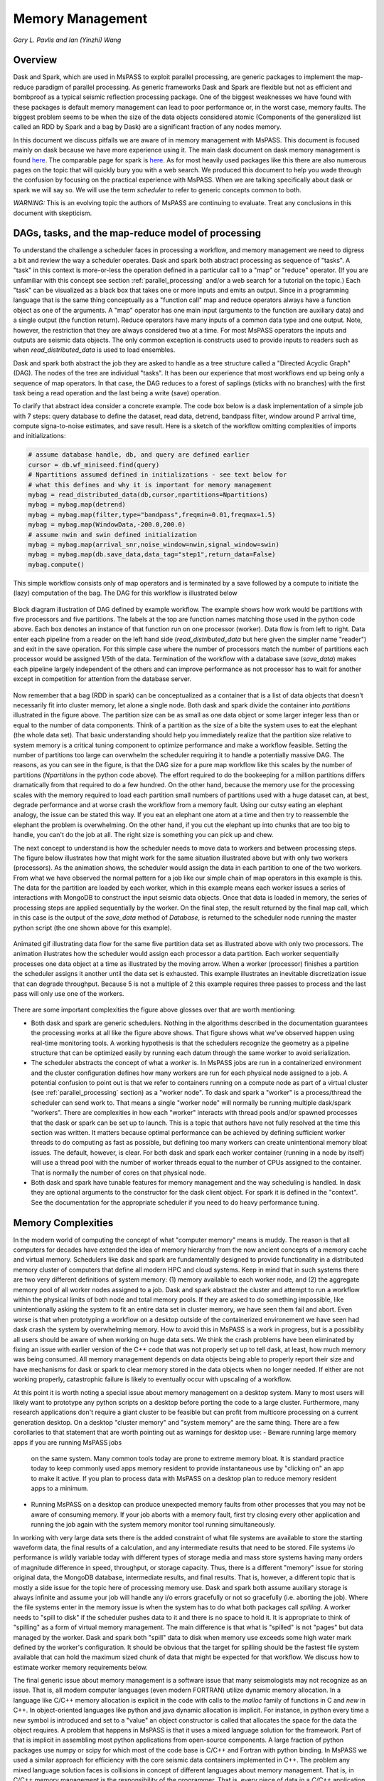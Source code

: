 .. _memory_management:

Memory Management
======================
*Gary L. Pavlis and Ian (Yinzhi) Wang*

Overview
~~~~~~~~~~~

Dask and Spark, which are used in MsPASS to exploit parallel processing,
are generic packages to implement the map-reduce paradigm of parallel processing.
As generic frameworks Dask and Spark are flexible but not as efficient and
bombproof as a typical seismic reflection processing package.   One of the
biggest weaknesses we have found with these packages is default memory management
can lead to poor performance or, in the worst case, memory faults.
The biggest problem seems to be when the size of
the data objects considered atomic (Components of the generalized list called
an RDD by Spark and a bag by Dask) are a significant fraction of any nodes
memory.

In this document we discuss pitfalls we are aware of in
memory management with MsPASS.  This document is focused mainly on dask
because we have more experience using it.
The main dask document on dask memory management is found
`here <https://distributed.dask.org/en/stable/memory.html>`__.
The comparable page for spark is `here <https://spark.apache.org/docs/latest/tuning.html>`__.
As for most heavily used packages like this there are also numerous pages
on the topic that will quickly bury you with a web search.   We produced this
document to help you wade through the confusion by focusing on the practical
experience with MsPASS.  When we are talking specifically about dask or
spark we will say so.  We will use the term `scheduler` to refer to generic
concepts common to both.

*WARNING:*  This is an evolving topic the authors of MsPASS are continuing
to evaluate.   Treat any conclusions in this document with skepticism.



DAGs, tasks, and the map-reduce model of processing
~~~~~~~~~~~~~~~~~~~~~~~~~~~~~~~~~~~~~~~~~~~~~~~~~~~~
To understand the challenge a scheduler faces in processing a workflow,
and memory management we need to digress a bit and review the way a scheduler
operates.
Dask and spark both abstract processing as sequence of "tasks".
A "task" in this context is more-or-less the operation defined in
a particular call to a "map" or "reduce" operator.
(If you are unfamiliar with this concept see section :ref:`parallel_processing`
and/or a web search for a tutorial on the topic.)  Each "task"
can be visualized as a black box that takes one or more inputs and
emits an output.  Since in a programming language that is the same
thing conceptually as a "function call" map and reduce operators always
have a function object as one of the arguments.   A "map" operator
has one main input (arguments to the function
are auxiliary data) and a single output (the function return).
Reduce operators have many inputs of a common
data type and one output.   Note, however, the restriction that
they are always considered two at a time. For most MsPASS operators the inputs and
outputs are seismic data objects.  The only common exception is constructs
used to provide inputs to readers such as when `read_distributed_data`
is used to load ensembles.

Dask and spark both abstract the job they are asked to handle
as a tree structure called a "Directed Acyclic Graph" (DAG).
The nodes of the tree are individual "tasks".  It has been our experience
that most workflows end up being only a sequence of map operators.
In that case, the DAG reduces to a forest of saplings (sticks with no
branches) with the first task being a read operation and the last being
a write (save) operation.

To clarify that abstract idea consider a concrete example.   The
code box below is a dask implementation of a simple job with
7 steps:   query database to define the dataset, read data,
detrend, bandpass filter, window around P arrival time,
compute signa-to-noise estimates, and
save result.   Here is a sketch of the workflow omitting complexities of
imports and initializations:

.. code-block:: python

   # assume database handle, db, and query are defined earlier
   cursor = db.wf_miniseed.find(query)
   # Npartitions assumed defined in initializations - see text below for
   # what this defines and why it is important for memory management
   mybag = read_distributed_data(db,cursor,npartitions=Npartitions)
   mybag = mybag.map(detrend)
   mybag = mybag.map(filter,type="bandpass",freqmin=0.01,freqmax=1.5)
   mybag = mybag.map(WindowData,-200.0,200.0)
   # assume nwin and swin defined initialization
   mybag = mybag.map(arrival_snr,noise_window=nwin,signal_window=swin)
   mybag = mybag.map(db.save_data,data_tag="step1",return_data=False)
   mybag.compute()

This simple workflow consists only of map operators and is terminated by
a save followed by a compute to initiate the (lazy) computation of the bag.
The DAG for this workflow is illustrated below

.. _DAG_figure:

.. figure:: ../_static/figures/MapDAGFigure.png
    :width: 600px
    :align: center

    Block diagram illustration of DAG defined by example workflow.
    The example shows how work would be partitions with five processors
    and five partitions.   The labels at the top are function names
    matching those used in the python code above.   Each box denotes an
    instance of that function run on one processor (worker).   Data flow
    is from left to right.  Data enter each pipeline from a reader on the
    left hand side (`read_distributed_data` but here given the simpler name
    "reader") and exit in the save operation.   For this simple case where the
    number of processors match the number of partitions each processor would
    be assigned 1/5th of the data.  Termination of the workflow with a database
    save (`save_data`) makes each pipeline largely independent of the others and
    can improve performance as not processor has to wait for another except in
    competition for attention from the database server.

Now remember that a bag (RDD in spark) can be conceptualized as a
container that is a list of data objects that doesn't necessarily fit
into cluster memory, let alone
a single node.   Both dask and spark divide the container into
`partitions` illustrated in the figure above.   The partition size can be
as small as one data object or some larger integer less than or equal to the
number of data components.   Think of a partition as the size of a bite
the system uses to eat the elephant (the whole data set).   That basic
understanding should help you immediately realize that the partition
size relative to system memory is a critical tuning component to optimize
performance and make a workflow feasible.   Setting the number of partitions
too large can overwhelm the scheduler requiring it to handle a potentially
massive DAG.  The reasons, as you can see in the figure, is that the DAG
size for a pure map workflow like this scales by the number of
partitions (`Npartitions` in the python code above).   The effort required to
do the bookeeping for a million partitions differs dramatically from
that required to do a few hundred.
On the other hand, because the memory
use for the processing scales with the memory required to load each partition
small numbers of partitions used with a huge dataset can, at best,
degrade performance and at worse crash the workflow from a memory fault.
Using our cutsy eating an elephant analogy, the issue can be stated this way.
If you eat an elephant one atom at a time and then try to
reassemble the elephant the problem is overwhelming.  On the other hand, if
you cut the elephant up into chunks that are too big to handle, you can't
do the job at all.   The right size is something you can pick up and chew.

The next concept to understand is how the scheduler
needs to move data to workers and between processing steps.
The figure below illustrates how that might work for
the same situation illustrated above but with only two workers (processors).
As the animation shows, the scheduler would assign the data
in each partition to one of the two workers.  From what we have observed
the normal pattern for a job like our simple chain of map operators
in this example is this.  The data for the partition are loaded
by each worker, which in this example means each worker issues a series of
interactions with MongoDB to construct the input seismic data objects.
Once that data is loaded in memory, the series of processing steps are
applied sequentially by the worker.   On the final step, the result returned
by the final map call, which in this case is
the output of the `save_data` method of `Database`, is returned to
the scheduler node running the master python script (the one shown above
for this example).

.. _TwoProcessorAnimation_figure:

.. figure:: ../_static/figures/MapProcessing.gif
    :width: 600px
    :align: center

    Animated gif illustrating data flow for the same five partition
    data set as illustrated above with only two processors.  The animation
    illustrates how the scheduler would assign each processor a data partition.
    Each worker sequentially processes one data object at a time as illustrated
    by the moving arrow.  When a worker (processor) finishes a partition the
    scheduler assigns it another until the data set is exhausted.  This
    example illustrates an inevitable discretization issue that can degrade
    throughput.  Because 5 is not a multiple of 2 this example requires
    three passes to process and the last pass will only use one of the
    workers.


There are some important complexities the figure above glosses over
that are worth mentioning:

-  Both dask and spark are generic schedulers.   Nothing in the algorithms
   described in the documentation guarantees the processing works at all
   like the figure above shows.  That figure shows what we've observed
   happen using real-time monitoring tools.  A working hypothesis is that
   the schedulers recognize the geometry as a pipeline structure that
   can be optimized easily by running each datum through the same
   worker to avoid serialization.
-  The scheduler abstracts the concept of what a `worker` is.   In MsPASS
   jobs are run in a containerized environment and the cluster configuration
   defines how many workers are run for each physical node assigned to a job.
   A potential confusion to point out is that we refer to containers running on a compute
   node as part of a virtual cluster (see :ref:`parallel_processing` section)
   as a "worker node".   To dask and spark a "worker" is a process/thread
   the scheduler can send work to.   That means a single "worker node"
   will normally be running multiple dask/spark "workers".
   There are complexities in how each "worker" interacts with thread pools
   and/or spawned processes
   that the dask or spark can be set up to launch.   This is a
   topic that authors have not fully resolved at the time this section
   was written.  It matters because optimal performance can be achieved
   by defining sufficient worker threads to do computing as fast as possible,
   but defining too many workers can create unintentional memory bloat issues.
   The default, however, is clear.  For both dask and spark each worker container
   (running in a node by itself) will use a thread pool with the number of
   worker threads equal to the number of CPUs assigned to the container.
   That is normally the number of cores on that physical node.
-  Both dask and spark have tunable features for memory management and the
   way scheduling is handled.   In dask they are optional arguments to the
   constructor for the dask client object.   For spark it is defined in
   the "context".   See the documentation for the appropriate scheduler
   if you need to do heavy performance tuning.


Memory Complexities
~~~~~~~~~~~~~~~~~~~~~~~
In the modern world of computing the concept of what "computer memory"
means is muddy.   The reason is that all computers for decades have
extended the idea of memory hierarchy from the now ancient concepts of
a memory cache and virtual memory.   Schedulers like dask and spark are fundamentally
designed to provide functionality in a distributed memory cluster of
computers that define all modern HPC and cloud systems.  Keep in
mind that in such systems there are two very different definitions of
system memory:  (1) memory available to each worker node, and (2) the
aggregate memory pool of all worker nodes assigned to a job.   Dask and spark
abstract the cluster and attempt to run a workflow within the physical
limits of both node and total memory pools.  If they are asked to do
something impossible, like unintentionally asking the system to fit an
entire data set in cluster memory, we have seen them fail and abort.
Even worse is that when prototyping a workflow on a desktop outside
of the containerized environement we have seen
had dask crash the system by overwhelming memory.   How to avoid this
in MsPASS is a work in progress, but is a possibility all users should be
aware of when working on huge data sets.  We think the crash problems have been eliminated
by fixing an issue with earlier version of the C++ code that was
not properly set up to tell dask, at least, how much memory was being
consumed.  All memory management depends on data objects being
able to properly report their size and have mechanisms for dask or
spark to clear memory stored in the data objects when no longer needed.
If either are not working properly, catastrophic failure is likely
to eventually occur with upscaling of a workflow.

At this point it is worth noting a special issue about memory
management on a desktop system.   Many to most users will likely want to
prototype any python scripts on a desktop before porting the code to
a large cluster.  Furthermore, many research applications
don't require a giant cluster to be feasible but can profit from
multicore processing on a current generation desktop.   On a desktop
"cluster memory" and "system memory" are the same thing.  There are
a few corollaries to that statement that are worth pointing out
as warnings for desktop use:
-  Beware running large memory apps if you are running MsPASS jobs
   on the same system.  Many common tools today are prone to extreme
   memory bloat.  It is standard practice today to keep commonly used
   apps memory resident to provide instantaneous use by "clicking on"
   an app to make it active.  If you plan to process data with MsPASS
   on a desktop plan to reduce memory resident apps to a minimum.
-  Running MsPASS on a desktop can produce unexpected memory faults
   from other processes that you may not be aware of consuming memory.
   If your job aborts with a memory fault, first try closing every other
   application and running the job again with the system memory monitor
   tool running simultaneously.

In working with very large data sets there is the added constraint of
what file systems are available to store the starting waveform data,
the final results of a calculation, and any intermediate results that
need to be stored.   File systems i/o performance is wildly variable
today with different types of storage media and mass store systems having
many orders of magnitude difference in speed, throughput,
or storage capacity.  Thus, there is a
different "memory" issue for storing original data, the
MongoDB database, intermediate results, and final results.   That is,
however, a different topic that is mostly a side issue for the topic
here of processing memory use.   Dask and spark both assume auxiliary
storage is always infinite and assume your job will handle any
i/o errors gracefully or not so gracefully (i.e. aborting the job).
Where the file systems enter in the memory issue
is when the system has to do what
both packages call `spilling`.  A worker
needs to "spill to disk" if the scheduler pushes data to it and
there is no space to hold it.   It is appropriate to think of
"spilling" as a form of virtual memory management.  The main difference is
that what is "spilled" is not "pages" but data managed by the worker.
Dask and spark both "spill" data to disk when memory use exceeds some
high water mark defined by the worker's configuration.   It should be
obvious that the target for spilling should be the fastest file system
available that can hold the maximum sized chunk of data that might be
expected for that workflow.  We discuss how to estimate worker
memory requirements below.

The final generic issue about memory management is a software
issue that many seismologists may not recognize as an issue.
That is, all modern computer languages (even modern FORTRAN) utilize
dynamic memory allocation.   In a language like C/C++ memory allocation
is explicit in the code with calls to the `malloc` family of functions in
C and `new` in C++.   In object-oriented languages
like python and java dynamic allocation is implicit.   For instance,
in python every time a new symbol is introduced and set to a "value"
an object constructor is called that allocates the space for the data
the object requires.   A problem that happens
in MsPASS is that it uses a mixed language
solution for the framework.   Part of that is implicit in assembling
most python applications from open-source components.  A large fraction
of python packages use numpy or scipy for which most of the code base is
C/C++ and Fortran with python binding.   In MsPASS we used a similar
approach for efficiency with the core seismic data containers
implemented in C++.   The problem any mixed language solution faces
is collisions in concept of different languages about memory management.
That is, in C/C++ memory management is the responsibility of the
programmer.  That is, every piece of data in a `C/C++` application
that is dynamically allocated with `malloc/new` statement has to somewhere else
be released with a call to `free/delete`.   Python, in contrast, uses
what is universally called "garbage collection" to manage memory.
(A web search will yield a huge list of sources explaining that concept.)
What this creates in a mixed language solution like MsPASS is
a potential misunderstanding between the two code bases.   That is,
python and C components need to manage their memory independently.
If one side or the other releases memory before the other side is finished
your workflow will almost certainly crash (often stated as "unpredictable").
On the other hand, if one side holds onto data longer than necessary
memory may fill and your workflow can abort from a memory fault.
In MsPASS we use a package called `pybind11` to build the python
bindings to our C/C++ code base.   Pybind11 handles this problem
through a feature called `return_value_policy` described
`here <https://pybind11.readthedocs.io/en/stable/advanced/functions.html>`__.
At the time this manual section was written we were actively working
to get this setting right on all the C++ data objects, but be warned
residual problems may exist.   If you experience memory bloat problems
please report this to us wo we will try to fix the issue as quickly as possible.

bag/RDD Partitions and Pure Map Workflows
~~~~~~~~~~~~~~~~~~~~~~~~~~~~~~~~~~~~~~~~~~~
It has been our experience that most seismic data processing
workflows can be reduced to a series of map only operators.
The example above is a case in point.   For this class of workflow
we have found memory use is relatively predictable and scales with
the number of partitions defined for the bag/RDD.  In this section
we summarize what we know about memory use predictions for this
important subset of possible workflows.

We need to first define some symbols we use for formulas we
develop below:

-  Let :math:`N` denote the number of data objects loaded into the
   workflows bag/RDD.
-  With seismic data the controlling factor for memory use is almost always
   the number of samples in the data windows being handled by the workflow.
   We will use :math:`N_s` to define the number of samples per atomic
   data object.  In MsPASS all sample data are stored as double data so the
   number of bytes to store sample data for TimeSeries objects
   is :math:`8 N_s` and the number
   of bytes to store sample data for Seismogram objects
   is :math:`24 N_s`.
-  All MsPASS atomic objects contain a generalized header discussed at
   length elsewhere in this user's manual.   Because we store such
   data in a dictionary like container that is open-ended, it is
   difficult to compute exact size measures of that component of a data
   object.   However, for most seismic data the size of this "header" is
   small compared to the sample data.  A fair estimate can be obtained
   from the formula:
   :math:`S_{header} = N_k N_{ks} + 8 ( N_{float} + N_{int} + N_{bool} ) + \bar{s} N_{string} + N_{other}`
   where :math:`N_k` is the number of keys, :math:`N_{ks}` is an estimate of the
   average (string) key size, :math:`N_{float}, N_{int}` and :math:`N_{bool}`
   are the number of decimal, integer, and boolean attributes respectively.
   The quantity :math:`\bar{s} N_{string}` is an estimate of the average size
   (in bytes) of string values.  Finally, :math:`N_{other}` is an estimate of the
   size of other data types that might be stored in each objects Metadata
   container (e.g. serialized obspy response object).
-  Let :math:`S_{worker}` denote the available memory (in bytes) for processing in
   each worker container.   Note that size is always significantly less than
   the total memory size of a single node.   If one worker is allocated
   to each node, the available work space is reduced by some fraction
   defined when the container is launched (implicit in defaults) to
   allow for use by the host operating system.   Spark and dask also each
   individually partition up memory for different uses.   The fractions
   involved are discussed in the documentation pages for
   `Spark <https://spark.apache.org/docs/latest/tuning.html>`__
   and
   `Dask <https://distributed.dask.org/en/stable/memory.html>`__.
   Web searches will also yield many additional documents
   that might be helpful.  With dask, at least, you can also establish the
   size of :math:`S_{worker}` with the graphical display of
   worker memory in the
   `dask dashboard diagnostics <https://docs.dask.org/en/stable/dashboard.html>`__.
-  Let :math:`N_{partitions}` define the number of partitions defined for
   the working bag/RDD.
-  Let :math:`N_{threads}` denote the number of threads in the thread pool
   used by each worker.  For a dedicated HPC node that is normally the
   number of cores per node.

From the above it is useful to define two derived quantities.
An estimate of the nominal size of TimeSeries objects in a workflow
is:

.. math::

  S_{ts} = 8 N_s + S_{header}

and for Seismogram objects

.. math::

  S_{seis} = 24 N_s + S_{header}

For pure map operator jobs we have found dask, at least, always reduces the
workflow to a pipeline that moves data as illustrated in the animated gif
figure above.

The pipeline structure reduces memory use to a small, integer multiple, which we
will call :math:`N_c` for number of copies, of the input object size.   i.e. as
data flows through the pipeline only 2 or 3 copies are held in memory at the
same time.   However, dask, at least, seems to try to push
:math:`N_{threads}` objects through the pipeline simultaneously assigning
one thread per pipeline.  Spark probably does something similar but we have
no direct experience to confirm or deny that statement.  That means that
the multiplier is at most about 2.   Actual usage can be dynamic if the
size of the objects in the pipeline are variable from the very common
use of one of the time windowing functions.

If we assume
that model characterizes the memory use of a workflow it is useful
to define the following nondimensional number:

.. math::

  K_{map} = \frac{\frac{S_{worker}}{N_{threads}}}{\frac{N S_d}{N_{partitions}}}
  = \frac{S_{worker} N_{partitions}}{N_{theads} N S_d}

where :math:`S_d` denotes the data object size for each component.
In MsPASS :math:`S_d` is :math:`S_{ts}` for TimeSeries data and
:math:`S_{seis}` for Seismogram data.  In words, :math:`K_{map}`
is the ratio of memory available per process to the chunk size
implicit in the data partitioning.

The same formula can be applied to ensembles, but the computation of
:math:`S_d` requires a different formula given in the section below
on ensembles.  :math:`K_c` is best thought of as a nondimensional
number that characterizes the memory requirements for a pure map,
workflow implemented by a pipeline with :math:`N_{threads}`
working on blocks of data with size defined by :math:`S_d N_{partitions}`.
If the ratio is large
spilling is unlikely.   When the ratio is less than one spilling is
guaranteed to be an issue.  In the worst case, a job may fail completely with a memory
fault when :math:`K_c` is small.  As stated repeatedly in this section
this issue is a work in progress at the time of this writing, but
from our experience for a typical work flow you should aim to tune the
workflow to have :math:`K_c` be of the order of 2 or more to avoid
spilling.

The main way to control :math:`K_c` is to set :math:`N_{partitions}`
when you create a bag/RDD.   In MsPASS that is normally set by
using the `number_partitions` optional argument in the `read_distributed_data`
function.   Any other approach requires advanced configuration options
described in documentation for dask and spark.

Reduce Operations
~~~~~~~~~~~~~~~~~~~
The schedulers used in MsPASS are commonly described as ways to
implement the "map-reduce paradigm".   As noted above, our experience is
that most seismic processing workflows are most effectively expressed
as a chain of map operators applied to a bag/RDD.   There are, however,
two common algorithms that can be expressed as "reduce" operators:
(1) one-pass stacking (i.e. an average that does not require an
interative loop such as an M-estimator.), and (2) forming ensembles on the
fly from a bag/RDD of atomic data.  These two examples have fundamentally different
memory constraints.

A stacking algorithm that produces a smaller number of output signals
than inputs, which is the norm, is less subject to memory issues.
That is particularly true if the termination of the workflow saves
the stacked data to a databases.   To be more concrete, here is
a sketch of a simple stacking algorithm summing common source gathers
aligned by a P wave arrival time defined in each object's Metadata
container with the key "Ptime".  The data are grouped for the
reduce(fold) operation by the Metadata key `source_id`:

.. code-block:: python

  def ator_by_Ptime(d):
    """
    Smaller helper function needed for alignment by Ptime key.
    """
    # A more robust version should test for validity - here assume data
    # was preprocessed to be clean
    t0 = d["Ptime"]
    return d.ator(t0)
  def key_func(d):
    """
    Used in foldby to define group operation - here with source_id
    """
    return d["source_id"]

  from mspasspy.reduce import stack
  # Assumes data was preprocessed to be clean and saved with this tag
  query={"data_tag" : "read_to_stack_data"}
  cursor = db.wf_TimeSeries.find({})
  # assumes npartitions is set earlier in the code - see text for discussion
  mybag = read_distributed_data(db,cursor,number_partitions=npartions)
  mybag = mybag.map(ator_by_Ptime)
  mybag = mybag.map(WindowData,-5.0,30.0)
  # foldby is dask method of bag - pyspark has a different function mame
  mybag = mybag.foldby(keyfunc, stack)
  mybag = mybag.map(db.save_data,data_tag="stacked_data")
  resulst = mybag.compute()

The DAG for this workflow with 2 sources and 5 partitions looks like this:

.. _Reduce_figure:

.. figure:: ../_static/figures/ReduceFigure.png
    :width: 600px
    :align: center

    Data flow diagram for example reduce operation to stack two
    sources with a bag/rdd made up of atomic TimeSeries data with
    five partitions.   Dashed lines show concept of how partitions
    divide up the container of data illustrated as a stack of black
    rectangles. Each rectangle represents a single TimeSeries object.
    The arrows illustrate data flow from left to right in the figure.
    As illustrated earlier the reader loads each partition and then
    makes that data available for processing by other tasks.   Processing
    tasks are illustrated by black rectangles with arrows joining them
    to other tasks that illustrate the DAG for this workflow.
    Note that in this case each partition has to be linked to each
    instance of the stack task.   This illustrates why the scheduler has
    to keep all data in memory before running the stack process as the
    foldby function has no way of knowing what data is in what partition.

We emphasize the following that are the lessons you should learn from
the above:

-  The dask `foldby` method of bag combines two concepts that define the
   "reduce" operation:  (1) a function defining how data to be
   stacked are grouped, and (2) a function telling dask how the data object
   are to be combined.  The first is the small function we created
   called `keyfunc` that returns the value of the `source_id`.  The second
   is the mspass stack function which will function correctly as a
   "reduce" operator (For more on that topic see the section titled :ref:`parallel_processing`.)
-  In this workflow the left side of the graph is a
   chain of two map operators like the earlier example in this section.
   The difference here is the set of pipelines terminate to foci
   directed at the stack function.   That illustrates graphically how
   the `stack` function merges multiple inputs into a single output.
   In this case, it does that by simply summing the inputs to produce
   one output for each `source_id`.  In terms of memory use this means
   the final output should normally be much smaller than the inputs.
-  Our example above shows a best practice that would be normal use for
   any stack algorithm.  That is, the final operator is a call to the
   `save_data` method of the database handle (`db` symbol in this example).
   The default behavior of `save_data` is to return only the ObjectId
   of the inserted waveform document.
   As a result, on the last line when the `compute` method is
   called, dask initiates the calculations and arranges to have
   the output of `save_data` returned to the scheduler node.   That approach
   is useful to reduce memory use in the scheduler node and data traffic
   as calling the output of the `compute` method is the content of the
   bag converted to a python list.   If the output is known to be small
   one can change the options of `save_data` to return the outputs from stack.
-  Notice that the number of branches on the left side of the DAG is set
   by the number of partitions in the bag, not the number of objects in the
   bag.  Dask and spark both do this, as noted above, to reduce the size of the
   DAG the scheduler has to handle.
-  The biggest potential bottleneck in this workflow is the volume of
   interprocess communication required between the workers running the
   `ator_by_Ptime` and `WindowData` functions and the `stack` operator.
   With a large number of sources a significant fraction of the `WindowData`
   outputs may need to be moved to a different node running `stack`.
-  The related issue with a `foldby` operation to that immediately above
   is the memory requirements.   The intermediate step, in this workflow,
   of creating the bag of `stack` outputs should, ideally, fit in memory
   to reduce the chances of significant "spilling" by workers assigned the
   `stack` task.   The reason is that the grouping function implicit in
   the above workflow cannot know until the entire input bag is processed
   where to send all the outputs of the map operations.   The stack outputs
   have to be held somewhere until the left side of the DAG completes.
-  A final memory issue is the requirements for handling the input.
   As above the critical, easily set option is the value assigned to the `npartitions`
   parameter.   We recommend computing the value of :math:`K_{map}` with
   the formula above and setting up the run to assure
   :math:`K_{map}<1`.  Unless the average number of inputs to `stack` are
   small that should normally also guarantee the output of the `stack`
   task would not spill.

A second potential form of a "reduce" operation we know of in MsPASS is
forming ensembles from a bag of atomic objects.   A common example where
this will arise is converting `TimeSeries` data to `Seismogram` objects.
A `Seismogram`, by definition, is a bundle created by grouping a set of
three related component `TimeSeries` object.  The MsPASS `bundle` function,
in fact, requires an input of a `TimeSeriesEnsemble`.  A workflow to do that
process would be very similar to the example above using `stack`, but the
`stack` function would need to be replaced by a specialized function that would
assemble a `TimeSeriesEnsemble` from the outputs of the `WindowData` function.
To do this process one could follow that function by a map operator
to run `bundle`.   We have tried that, but found it is a really bad idea.
Unless the entire data set is small enough to fit two copies of the data in
memory that job can run for very long times from massive spilling or abort
on a memory fault.   We recommend an ensemble approach utilizing
the database to run bundle as described in the next section.

Utilizing Ensembles Effectively
~~~~~~~~~~~~~~~~~~~~~~~~~~~~~~~~~~

A large fraction of seismic workflows are properly cast into a framework
of processing data grouped into ensembles.   Ensemble-based processing,
however, is prone to producing exceptional memory use pressure.  The reason
is simply that the size of the chunks of data the system needs to handle
are larger.

Let us first consider a workflow that consists only of a pipeline of
map processes like the example above.   The memory use can still be
quantified by :math:`K_{map}` but use the following to compute the
nominal data object size:

.. math::

  S_d = \bar{N}_{member} \bar {S}_d + S_{em}

where :math:`\bar{N}_{member}` is the average number of ensemble
members, :math:`\bar {S}_d` is the average member size, and
:math:`S_{em}` is the nominal size of each ensemble Metadata container
(normally a small factor anyway).   Note :math:`S_d` is the value
:math:`S_d` defined above for `TimeSeries` or `Seismogram` objects for
`TimeSeriesEnsemble` and `SeismogramEnsemble` objects respectively.
An ensemble-based workflow that terminates in a stacking operation
that reduces an ensemble to an atomic data object will have less
memory pressure, but is still subject to the same memory pressure
quantified by :math:`K_{map}`.

There is an important class of ensemble processing we noted in the
previous section:   using the `bundle` function to create
`SeismogramEnsemble` objects from an input `TimeSeriesEnsemble`
container.  Any data originating as miniseed data from an FDSN
data center that needs to be handled as three-component data
would need to pass through that process.   The following is an
abbreviated sketch of a standard workflow for that purpose for
data logically organized as by source:

.. code-block:: python

  #imports would normally be here - omitted for brevity
  def make_source_id_queries(db):
    """
    Demonstrates how to generate a list of queries to use as
    input for read_distributed_data to build a bag of ensembles.
    """
    srcidlist = db.wf_miniseed.distinct("source_id")
    querylist = list()
    for id in srcidlist:
      query = {"source_id" : id}
      querylist.append(query)
    return querylist

  # Initialization code for database handle (db) would normally be here
  matcher = MiniseedMatcher(db)
  querylist = make_source_id_queries(db)  # defined above
  number_partitions = len(querylist)
  mybag = read_distributed_data(querylist,
              db,
              collection="wf_miniseed",
              npartitions=number_partitions,
              )
  mybag = mybag.map(detrend)  # not required but more efficiently done at this stage
  mybag = mybag.map(normalize,matcher)  # needed to define orientation attributes
  mybag = mybag.map(bundle_seed_data)
  mybag = mybag.map(db.save_data)
  mybag.compute()


This algorithm uses only map operators but can be very memory intensive if
the ensembles are large.  The reason is that the function `bundle_seed_data`
by necessity has to have two copies of the data in memory; it works through
the `TimeSeries` and assembles the appropriate group of three such
objects into `Seismogram` objects.   The example shows the simplest approach
to reduce memory use.  We create the dask bag with the `read_distributed_data`
function.  We pass it the optional parameter
`npartitions` set so each enemble is treated as a single partition.
If the ensemble size is large (:math:`K_{map}<1`) three approaches can be considered
to improve performance.

#.  A common approach is to download data over a longer window than actually
    needed for a particular study.  e.g. one might have an archive of
    teleseismic event files with miniseed data segments of the order of
    one hour in length.  If the focus is only P waves, windowing
    with `WindowData` as used in the earlier example could reduce the data
    size by an order of magnitude.
#.  Although we've never tried this, it should be feasible to create a
    sequence of MongoDB queries that would sort miniseed data appropriately
    and group them into smaller bundles of the order of 3 that could be
    scanned and "bundled" into atomic `Seismogram` objects with the
    function :code:`BundleSeedGroup`.  That workflow would be similar to
    the one above but the list of queries passed to `read_distributed_data`
    would be more complex and usually much larger.
#.  If all else fails the workflow can be run as a serial job.
    For small data sets that can be the best alternative.  For very large
    data sets the time required can be problematic and would only be
    feasible if the workflow is designed to be restarted from where the
    last run stopped.   For example, the authors ran a benchmark on
    a desktop system with
    an extended USArray dataset with all lower 48 station broadband stations
    in 2013.  A job to do the process above alone would have required of the
    order of weeks on a desktop machine
    for one year of data.   That is a feasible, but awkward calculation
    by any definition.

There is one final type of ensemble processing worth noting.
There are many examples where a logical organization is to
read data as atomic data objects, apply some standard tasks like
windowing and filtering, and then group the data and assemble them into
ensembles for subsequent processing that requires the data to be grouped
(e.g. a moment-tensor inversion requires data to be assembled into
source-based ensembles.).  The problem is that the grouping operation is
a form of "reduce/fold" that is can be done efficiently only if the
results fit in cluster memory.  For that case most will likely find the
approach using MongoDB discussed in the next section is superior
because it is more readily scaled to arbitrarily large data sets.

Using MongoDB to Manage Memory
~~~~~~~~~~~~~~~~~~~~~~~~~~~~~~~~~

Users should always keep in mind that the ultimate, scalable solution for
memory management is the MongoDB database.   If an algorithm applied to
a dataset is memory intensive one question to consider is if there is a
solution using MongoDB?  The example immediately above is an example;
running the lower-level :code:`BundleSeedGroup` could, in principle, be
used to break the problem into smaller chunks.   With the right incantation sent to
MongoDB that algorithm is likely a good alternative way to create
`Seismogram` objects from single station groups of `TimeSeries` objects.

There are a number of other common algorithms that we know from experience
can be handled most easily by utilizing MongoDB.

#. Any algorithm that requires data to be sorted into a specific order
   with one or more header (Metadata) attributes is best initiated with
   MongoDB.   There are ways to order a data set in the middle of a workflow,
   but dask and spark documentation warn that can create a performance
   issue.   Further, assembling the atomic data into ensembles with
   a function like dask foldby is subject to the memory issues discussed
   above.   Hence, in our experience using MongoDB is a more scalable approach.
   MongoDB sorting, particularly if used with an appropriate
   index, is a very efficient way to build a sorted and grouped data set.   We should
   note that ordered data ALWAYS require data to be grouped and
   loaded into an ensemble container.  The reason is that dask and spark
   do not necessarily preserve order in a map operator.  That is, the
   data in an output bag may be shuffled relative to the input in a map
   operation.  Hence,
   processing workflows cannot depend on order as is common practice in
   all seismic reflection processing packages we are aware of.
#. Dismantling ensembles into atomic components can only be done at present by
   saving the ensemble data and then reading it back as atomic objects.
#. As noted in many places in this user's manual MsPASS uses the idea of
   a "live" attribute on the native data objects to flag a datum as bad.
   Such data are carried along in a bag/RDD and consume space because
   most functions that kill such data leave the data array intact.
   If a lot of data have been killed, which is common in a major editing
   step like the snr or edit module functions, memory pressure can often be
   drastically reduced by removing the dead data.  The cleanest way to do
   that, and preserve the record of what was killed, is to do an intermediate
   save of the data set and then recreate a new bag/RDD for subsequent
   processing of the edited data by reading it back again before continuing.
   In our experience, it is generally useful
   to treat this as step in processing where the result needs to be reviewed
   before continuing anyway.   The jupyter notebook you create
   along with records in the database will then
   preserve your edits.
